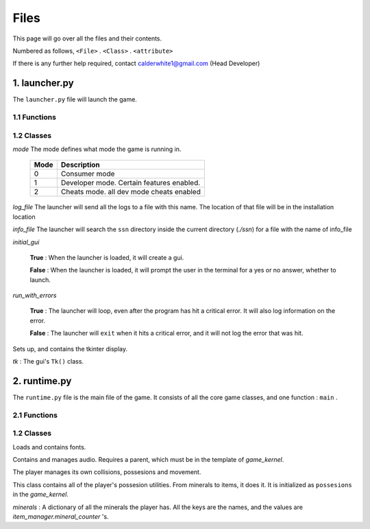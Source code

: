 Files
=====

This page will go over all the files and their contents.

Numbered as follows, ``<File>`` . ``<Class>`` . ``<attribute>``

If there is any further help required, contact calderwhite1@gmail.com (Head Developer)

1. launcher.py
--------------

The ``launcher.py`` file will launch the game.

1.1 Functions
~~~~~~~~~~~~~

.. function:: main()

	When run, ``main`` will use the options from ``sys.argv`` to run the launcher in a command line fashion. 

	Help with the command line can be found by running 

	**Windows**

	..

		``py launcher.py --help``

	**Other**

	..

		``python3 launcher.py --help``

1.2 Classes
~~~~~~~~~~~

.. class:: launcher(mode,log_file,info_file,initial_gui=False,run_with_errors=True)

	*mode* The mode defines what mode the game is running in.

		+------+------------------------------------------+
		| Mode | Description                              |
		+======+==========================================+
		|  0   | Consumer mode                            |
		+------+------------------------------------------+
		|  1   | Developer mode. Certain features enabled.|
		+------+------------------------------------------+
		|  2   | Cheats mode. all dev mode cheats enabled |
		+------+------------------------------------------+

	*log_file* The launcher will send all the logs to a file with this name. The location of that file will be in the installation location

	*info_file* The launcher will search the ``ssn`` directory inside the current directory (`./ssn`) for a file with the name of info_file

	*initial_gui*

	..

		**True** \: When the launcher is loaded, it will create a gui.

		**False** \: When the launcher is loaded, it will prompt the user in the terminal for a yes or no answer, whether to launch.

	*run_with_errors*

	..

		**True** \: The launcher will loop, even after the program has hit a critical error. It will also log information on the error.

		**False** \: The launcher will ``exit`` when it hits a critical error, and it will not log the error that was hit.

	.. _runtime.main : #id1

	.. method:: launcher.try_launch()

		reloads the import of the runtime module, and attempts to call the `runtime.main`_ method.

	.. method:: launcher.load()

		If ``launcher.initial_gui``, it runs the launcher gui, and executes different methods according to ``launcher.mode``

		Else, (``launcher.initial_gui`` is False) it asks the user if it would like to launch, through the terminal/command prompt. Afterwards, it executes the same methods as if ``launcher.initial_gui`` was True, accroding to ``launcher.mode``

	.. method:: launcher.waiting_loop()

		Runs the tkinter mainloop.

	.. method:: launcher.get_game_file()

		Searchs ``./ssn`` for ``self.info_file`` and lods it into memory.

	.. _logging : https://docs.python.org/3.5/library/logging.html

	.. method:: log(msg,level="INFO",user="LAUNCHER")

		Uses `logging`_ module to write to a log file, formatted as follows::

			[user][level]:msg

	.. method:: module_checklist()

		Tries to import all the modules in ``requirements.json``, according to the mode. ``"vanilla"`` if the mode is 0 or 2. ``"dev"`` if the mode is 1 (developer mode).

	.. method:: do_checks()

		Executes certain methods according to mode

.. class:: gui()
	
	Sets up, and contains the tkinter display.

	*tk* : The gui's ``Tk()`` class.

2. runtime.py
-------------

The ``runtime.py``  file is the main file of the game. It consists of all the core game classes, and one function : ``main`` .

2.1 Functions
~~~~~~~~~~~~~

.. function:: main(parent)

	*parent*

		.. _launcher.launcher: #launcher

		Please refer to the `launcher.launcher`_ for a documentation on what this parent object should consist of. The parent must consist of (at least) a log method, mode int and run_with_errors boolean.

1.2 Classes
~~~~~~~~~~~~~~~~~~~~~~~

.. class:: font_collection()

	Loads and contains fonts.

	.. method:: add(name,filename,size)

		Adds an attribute to itself with the name as :mod:`name`, the font file from :mod:`filename` and the font size from :mod:`size`.

.. class:: audio_manager(parent)

	Contains and manages audio. Requires a parent, which must be in the template of `game_kernel`.

	.. method:: log(msg,level="INFO",user="AUDIO")

		Forwards input to the parent's log method.

	.. method:: mute()

		Stops all music and sets ``audio_manager.mute`` to ``True``.

	.. method:: unmute()

		Sets ``audio_manager.mute`` to ``True``. **IT DOES NOT RESUME ANY MUSIC THAT WAS PLAYING WHEN LAST MUTED**

	.. method:: play_and_load_music(filename,loops=0)

		If not muted, it loads ``filename`` from the current directory, and the plays it for ``loops`` amount of loops (-1 loops to play infinitly)

	.. method:: load_audio()

		Does nothing, currently.

.. class:: new_player(name,parent)

	The player manages its own collisions, possesions and movement.

	.. method:: check_movement()

		Checks if the movement keys are pressed. If so, it then proceeds to check if the attempted movement has any collisions. If everything checks out, it adds the movement to the player's current xy coordinates.

	.. method:: check_collision(xoff,yoff)

		checks if the player's current coordinates added with the xoff and yoff collide either into the edge of the chunk, or the edge of a chunk_object. If so, it returns the position the player will **stop at**, if not, it returns the new position of the player.

	.. class:: possesions_class()

		This class contains all of the player's possesion utilities. From minerals to items, it does it. It is initialized as ``possesions`` in the `game_kernel`.

		*minerals* : A dictionary of all the minerals the player has. All the keys are the names, and the values are `item_manager.mineral_counter` 's.

		.. method:: give(item_type,obj,quantity)

			The item type tells the method what to do with the information given.

			+-----------+---------------+
			| item_type | Desc.         |
			+===========+===============+
			|     0     | minerals      |
			+-----------+---------------+

			**For minerals:**

			..

				``obj`` must be a `item_manager.mineral_counter` .

				This method will add to an existing `mineral_counter` the quantity or create a `mineral_counter` with the quantity provided.

				Example::

					# We're assuming that item_manager is already defined.
					# If you wish to learn about it, it's easy to find its documentation by typing its name into the search bar. (item_manager)
					player.possesions.give(
						0,					# minerals
						item_manager.minerals["mercury"],	# selecting mercury from the item_manager's index
						1					# quantity
					)

		.. method:: take(item_type,obj,quantity)

			.. _take : #new_player.possesions_class.give

			Please refer to `take`_ for information. Instead of adding the quantity, it takes away the quantity. All checks to see if there is in fact an ``obj`` to take away must be done before this method. For this method will not check that, and consequently hit a critical ``KeyError`` .
